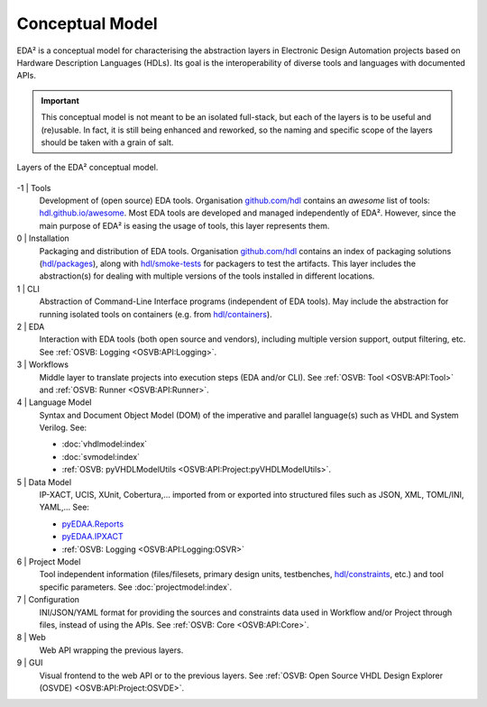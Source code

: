 .. _EDAA:Concept:

Conceptual Model
################

EDA² is a conceptual model for characterising the abstraction layers in Electronic Design Automation projects based on
Hardware Description Languages (HDLs).
Its goal is the interoperability of diverse tools and languages with documented APIs.

.. IMPORTANT::
  This conceptual model is not meant to be an isolated full-stack, but each of the layers is to be useful and (re)usable.
  In fact, it is still being enhanced and reworked, so the naming and specific scope of the layers should be taken with
  a grain of salt.

.. figure:: _static/model.png
   :alt: Abstraction layers.
   :align: center
   :width: 600px

   Layers of the EDA² conceptual model.

-1 | Tools
    Development of (open source) EDA tools.
    Organisation `github.com/hdl <https://github.com/hdl>`__ contains an *awesome* list of tools: `hdl.github.io/awesome <https://hdl.github.io/awesome>`__.
    Most EDA tools are developed and managed independently of EDA².
    However, since the main purpose of EDA² is easing the usage of tools, this layer represents them.

0 | Installation
    Packaging and distribution of EDA tools.
    Organisation `github.com/hdl <https://github.com/hdl>`__ contains an index of packaging solutions (`hdl/packages <https://github.com/hdl/packages>`__),
    along with `hdl/smoke-tests <https://github.com/hdl/smoke-tests>`__ for packagers to test the artifacts.
    This layer includes the abstraction(s) for dealing with multiple versions of the tools installed in different
    locations.

1 | CLI
    Abstraction of Command-Line Interface programs (independent of EDA tools).
    May include the abstraction for running isolated tools on containers (e.g. from `hdl/containers <https://github.com/hdl/containers>`__).

2 | EDA
    Interaction with EDA tools (both open source and vendors), including multiple version support, output
    filtering, etc.
    See :ref:`OSVB: Logging <OSVB:API:Logging>`.

3 | Workflows
    Middle layer to translate projects into execution steps (EDA and/or CLI).
    See :ref:`OSVB: Tool <OSVB:API:Tool>` and :ref:`OSVB: Runner <OSVB:API:Runner>`.

4 | Language Model
    Syntax and Document Object Model (DOM) of the imperative and parallel language(s) such as VHDL and System Verilog.
    See:

    * :doc:`vhdlmodel:index`
    * :doc:`svmodel:index`
    * :ref:`OSVB: pyVHDLModelUtils <OSVB:API:Project:pyVHDLModelUtils>`.

5 | Data Model
    IP-XACT, UCIS, XUnit, Cobertura,... imported from or exported into structured files such as JSON, XML, TOML/INI, YAML,...
    See:

    * `pyEDAA.Reports <https://github.com/edaa-org/pyEDAA.Reports>`__
    * `pyEDAA.IPXACT <https://github.com/edaa-org/pyEDAA.IPXACT>`__
    * :ref:`OSVB: Logging <OSVB:API:Logging:OSVR>`

6 | Project Model
    Tool independent information (files/filesets, primary design units, testbenches, `hdl/constraints <https://github.com/hdl/constraints>`__,
    etc.) and tool specific parameters. See :doc:`projectmodel:index`.

7 | Configuration
    INI/JSON/YAML format for providing the sources and constraints data used in Workflow and/or Project through files,
    instead of using the APIs.
    See :ref:`OSVB: Core <OSVB:API:Core>`.

8 | Web
    Web API wrapping the previous layers.

9 | GUI
    Visual frontend to the web API or to the previous layers.
    See :ref:`OSVB: Open Source VHDL Design Explorer (OSVDE) <OSVB:API:Project:OSVDE>`.
